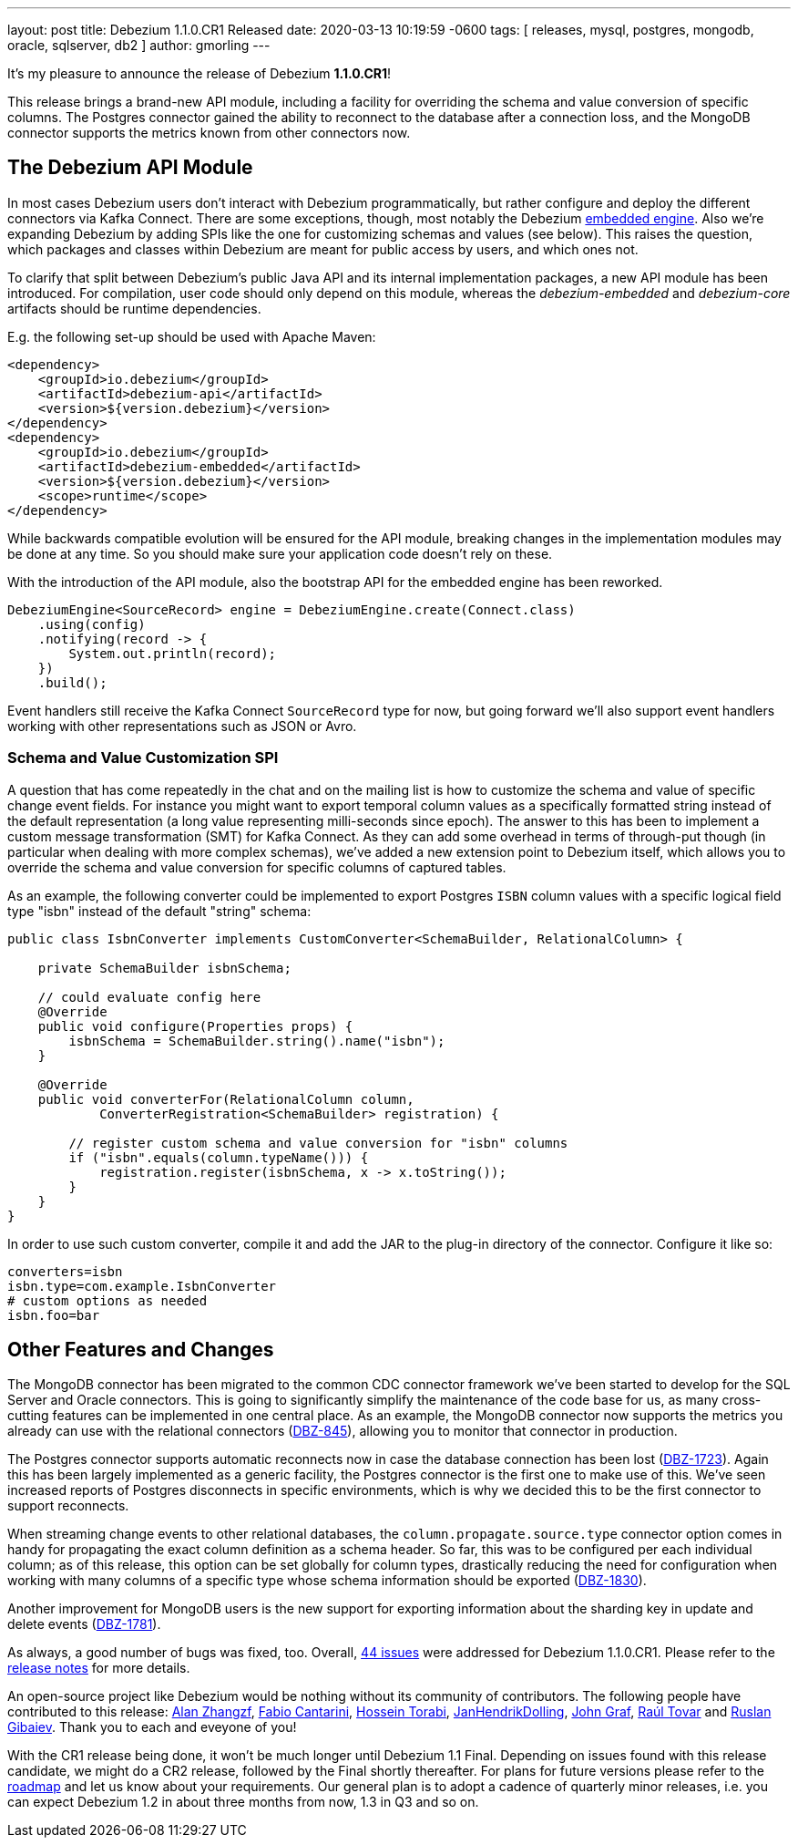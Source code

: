 ---
layout: post
title:  Debezium 1.1.0.CR1 Released
date:   2020-03-13 10:19:59 -0600
tags: [ releases, mysql, postgres, mongodb, oracle, sqlserver, db2 ]
author: gmorling
---

It's my pleasure to announce the release of Debezium *1.1.0.CR1*!

This release brings a brand-new API module, including a facility for overriding the schema and value conversion of specific columns.
The Postgres connector gained the ability to reconnect to the database after a connection loss, and the MongoDB connector supports the metrics known from other connectors now.

+++<!-- more -->+++

== The Debezium API Module

In most cases Debezium users don't interact with Debezium programmatically,
but rather configure and deploy the different connectors via Kafka Connect.
There are some exceptions, though, most notably the Debezium link:/documentation/reference/1.1/development/engine.html[embedded engine].
Also we're expanding Debezium by adding SPIs like the one for customizing schemas and values (see below).
This raises the question, which packages and classes within Debezium are meant for public access by users, and which ones not.

To clarify that split between Debezium's public Java API and its internal implementation packages, a new API module has been introduced.
For compilation, user code should only depend on this module,
whereas the _debezium-embedded_ and _debezium-core_ artifacts should be runtime dependencies.

E.g. the following set-up should be used with Apache Maven:

[source,xml]
----
<dependency>
    <groupId>io.debezium</groupId>
    <artifactId>debezium-api</artifactId>
    <version>${version.debezium}</version>
</dependency>
<dependency>
    <groupId>io.debezium</groupId>
    <artifactId>debezium-embedded</artifactId>
    <version>${version.debezium}</version>
    <scope>runtime</scope>
</dependency>
----

While backwards compatible evolution will be ensured for the API module,
breaking changes in the implementation modules may be done at any time.
So you should make sure your application code doesn't rely on these.

With the introduction of the API module, also the bootstrap API for the embedded engine has been reworked.

[source,java]
----
DebeziumEngine<SourceRecord> engine = DebeziumEngine.create(Connect.class)
    .using(config)
    .notifying(record -> {
        System.out.println(record);
    })
    .build();
----

Event handlers still receive the Kafka Connect `SourceRecord` type for now,
but going forward we'll also support event handlers working with other representations such as JSON or Avro.

=== Schema and Value Customization SPI

A question that has come repeatedly in the chat and on the mailing list is how to customize the schema and value of specific change event fields.
For instance you might want to export temporal column values as a specifically formatted string instead of the default representation (a long value representing milli-seconds since epoch).
The answer to this has been to implement a custom message transformation (SMT) for Kafka Connect.
As they can add some overhead in terms of through-put though
(in particular when dealing with more complex schemas),
we've added a new extension point to Debezium itself,
which allows you to override the schema and value conversion for specific columns of captured tables.

As an example, the following converter could be implemented to export Postgres `ISBN` column values with a specific logical field type "isbn" instead of the default "string" schema:

[source,java]
----
public class IsbnConverter implements CustomConverter<SchemaBuilder, RelationalColumn> {

    private SchemaBuilder isbnSchema;

    // could evaluate config here
    @Override
    public void configure(Properties props) {
        isbnSchema = SchemaBuilder.string().name("isbn");
    }

    @Override
    public void converterFor(RelationalColumn column,
            ConverterRegistration<SchemaBuilder> registration) {

        // register custom schema and value conversion for "isbn" columns
        if ("isbn".equals(column.typeName())) {
            registration.register(isbnSchema, x -> x.toString());
        }
    }
}
----

In order to use such custom converter, compile it and add the JAR to the plug-in directory of the connector.
Configure it like so:

[source,java]
----
converters=isbn
isbn.type=com.example.IsbnConverter
# custom options as needed
isbn.foo=bar
----

== Other Features and Changes

The MongoDB connector has been migrated to the common CDC connector framework we've been started to develop for the SQL Server and Oracle connectors.
This is going to significantly simplify the maintenance of the code base for us,
as many cross-cutting features can be implemented in one central place.
As an example, the MongoDB connector now supports the metrics you already can use with the relational connectors
(https://issues.redhat.com/browse/DBZ-845[DBZ-845]),
allowing you to monitor that connector in production.

The Postgres connector supports automatic reconnects now in case the database connection has been lost
(https://issues.redhat.com/browse/DBZ-1723[DBZ-1723]).
Again this has been largely implemented as a generic facility, the Postgres connector is the first one to make use of this.
We've seen increased reports of Postgres disconnects in specific environments,
which is why we decided this to be the first connector to support reconnects.

When streaming change events to other relational databases,
the `column.propagate.source.type` connector option comes in handy for propagating the exact column definition as a schema header.
So far, this was to be configured per each individual column;
as of this release, this option can be set globally for column types,
drastically reducing the need for configuration when working with many columns of a specific type whose schema information should be exported
(https://issues.redhat.com/browse/DBZ-1830[DBZ-1830]).

Another improvement for MongoDB users is the new support for exporting information about the sharding key in update and delete events
(https://issues.redhat.com/browse/DBZ-1781[DBZ-1781]).

As always, a good number of bugs was fixed, too.
Overall, https://issues.redhat.com/issues/?jql=project%20%3D%20DBZ%20AND%20fixVersion%20%3D%201.1.0.CR1%20ORDER%20BY%20issuetype%20DESC&startIndex=20[44 issues] were addressed for Debezium 1.1.0.CR1.
Please refer to the https://debezium.io/releases/1.1/release-notes/#release-1.1.0-cr1[release notes] for more details.

An open-source project like Debezium would be nothing without its community of contributors.
The following people have contributed to this release:
https://github.com/Alan-zhangzf[Alan Zhangzf],
https://github.com/FabioCantarini[Fabio Cantarini],
https://github.com/blcksrx[Hossein Torabi],
https://github.com/JanHendrikDolling[JanHendrikDolling],
https://github.com/jgraf50[John Graf],
https://github.com/raultov[Raúl Tovar] and
https://github.com/rgibaiev[Ruslan Gibaiev].
Thank you to each and eveyone of you!

With the CR1 release being done,
it won't be much longer until Debezium 1.1 Final.
Depending on issues found with this release candidate,
we might do a CR2 release, followed by the Final shortly thereafter.
For plans for future versions please refer to the link:/roadmap/[roadmap] and let us know about your requirements.
Our general plan is to adopt a cadence of quarterly minor releases,
i.e. you can expect Debezium 1.2 in about three months from now,
1.3 in Q3 and so on.
